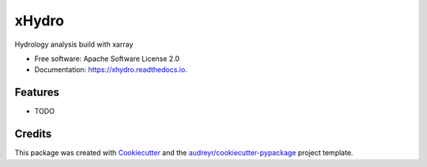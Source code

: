======
xHydro
======


.. image:: https://img.shields.io/pypi/v/xhydro.svg
        :target: https://pypi.python.org/pypi/xhydro

.. image:: https://img.shields.io/travis/TC-FF/xhydro.svg
        :target: https://travis-ci.com/TC-FF/xhydro

.. image:: https://readthedocs.org/projects/xhydro/badge/?version=latest
        :target: https://xhydro.readthedocs.io/en/latest/?version=latest
        :alt: Documentation Status


.. image:: https://pyup.io/repos/github/TC-FF/xhydro/shield.svg
     :target: https://pyup.io/repos/github/TC-FF/xhydro/
     :alt: Updates



Hydrology analysis build with xarray


* Free software: Apache Software License 2.0
* Documentation: https://xhydro.readthedocs.io.


Features
--------

* TODO

Credits
-------

This package was created with Cookiecutter_ and the `audreyr/cookiecutter-pypackage`_ project template.

.. _Cookiecutter: https://github.com/audreyr/cookiecutter
.. _`audreyr/cookiecutter-pypackage`: https://github.com/audreyr/cookiecutter-pypackage

